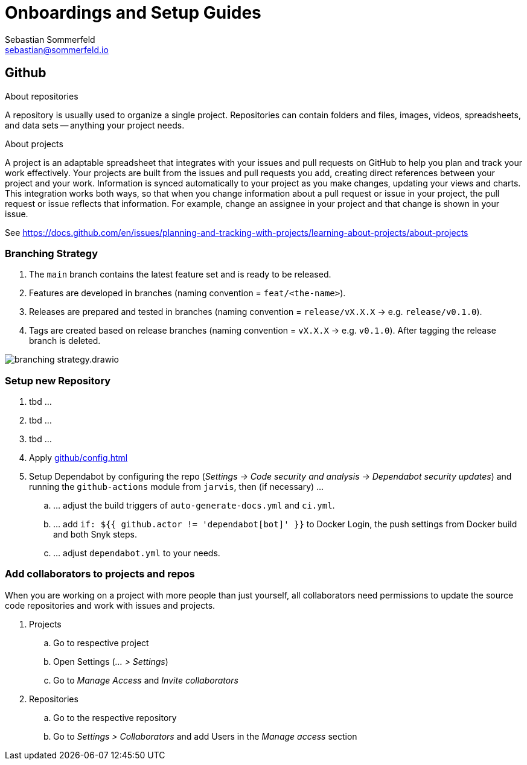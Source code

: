 = Onboardings and Setup Guides
Sebastian Sommerfeld <sebastian@sommerfeld.io>

== Github
.About repositories
A repository is usually used to organize a single project. Repositories can contain folders and files, images, videos, spreadsheets, and data sets -- anything your project needs. 

.About projects
A project is an adaptable spreadsheet that integrates with your issues and pull requests on GitHub to help you plan and track your work effectively. Your projects are built from the issues and pull requests you add, creating direct references between your project and your work. Information is synced automatically to your project as you make changes, updating your views and charts. This integration works both ways, so that when you change information about a pull request or issue in your project, the pull request or issue reflects that information. For example, change an assignee in your project and that change is shown in your issue. 

See https://docs.github.com/en/issues/planning-and-tracking-with-projects/learning-about-projects/about-projects

=== Branching Strategy
. The `main` branch contains the latest feature set and is ready to be released.
. Features are developed in branches (naming convention = `feat/<the-name>`).
. Releases are prepared and tested in branches (naming convention = `release/vX.X.X` -> e.g. `release/v0.1.0`).
. Tags are created based on release branches (naming convention = `vX.X.X` -> e.g. `v0.1.0`). After tagging the release branch is deleted.

image:ROOT:onboardings/branching-strategy.drawio.png[]

=== Setup new Repository
. tbd ...
. tbd ...
. tbd ...
. Apply xref:github/config.adoc[]
. Setup Dependabot by configuring the repo (_Settings -> Code security and analysis -> Dependabot security updates_) and running the `github-actions` module from `jarvis`, then (if necessary) ...
.. ... adjust  the build triggers of `auto-generate-docs.yml` and `ci.yml`.
.. ... add `if: ${{ github.actor != 'dependabot[bot]' }}` to Docker Login, the push settings from Docker build and both Snyk steps.
.. ... adjust `dependabot.yml` to your needs.

=== Add collaborators to projects and repos
When you are working on a project with more people than just yourself, all collaborators need permissions to update the source code repositories and work with issues and projects.

. Projects
.. Go to respective project
.. Open Settings (_... > Settings_)
.. Go to _Manage Access_ and _Invite collaborators_
. Repositories
.. Go to the respective repository
.. Go to _Settings > Collaborators_ and add Users in the _Manage access_ section
